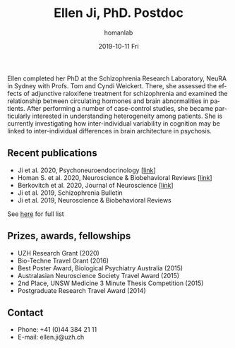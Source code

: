 #+TITLE:       Ellen Ji, PhD. Postdoc
#+AUTHOR:      homanlab
#+EMAIL:       homanlab.zuerich@gmail.com
#+DATE:        2019-10-11 Fri
#+URI:         /people/%y/%m/%d/ellen-ji-phd
#+KEYWORDS:    lab, ellen, contact, cv
#+TAGS:        lab, ellen, contact, cv
#+LANGUAGE:    en
#+OPTIONS:     H:3 num:nil toc:nil \n:nil ::t |:t ^:nil -:nil f:t *:t <:t
#+DESCRIPTION: Postdoc
#+AVATAR:      https://homanlab.github.io/media/img/ji.png

#+ATTR_HTML: :width 200px
[[https://homanlab.github.io/media/img/ji.png]]

Ellen completed her PhD at the Schizophrenia Research Laboratory, NeuRA 
in Sydney with Profs. Tom and Cyndi Weickert. There, she assessed the 
effects of adjunctive raloxifene treatment for schizophrenia and 
examined the relationship between circulating hormones and brain 
abnormalities in patients. After performing a number of case-control 
studies, she became particularly interested in understanding 
heterogeneity among patients. She is currently investigating how 
inter-individual variability in cognition may be linked to 
inter-individual differences in brain architecture in psychosis.


** Recent publications
- Ji et al. 2020, Psychoneuroendocrinology [[[https://doi.org/10.1016/j.psyneuen.2020.104916][link]]]
- Homan S. et al. 2020, Neuroscience & Biobehavioral Reviews [[[https://doi.org/10.1101/2020.05.02.20088831][link]]]
- Berkovitch et al. 2020, Journal of Neuroscience [[[https://doi.org/10.1523/JNEUROSCI.0945-20.2020][link]]]
- Ji et al. 2019, Schizophrenia Bulletin  
- Ji et al. 2019, Neuroscience & Biobehavioral Reviews 
See [[https://www.ncbi.nlm.nih.gov/pubmed/?term=ji+e][here]] for full list

** Prizes, awards, fellowships
- UZH Research Grant (2020)
- Bio-Techne Travel Grant (2016)
- Best Poster Award, Biological Psychiatry Australia (2015)
- Australasian Neuroscience Society Travel Award (2015)
- 2nd Place, UNSW Medicine 3 Minute Thesis Competition (2015)
- Postgraduate Research Travel Award (2014)

** Contact
#+ATTR_HTML: :target _blank
- Phone: +41 (0)44 384 21 11
- E-mail: ellen.ji@uzh.ch


